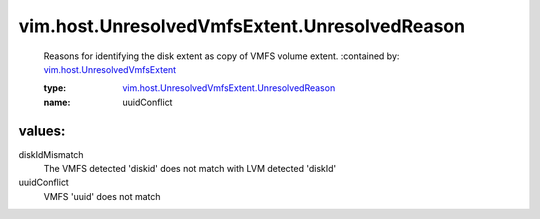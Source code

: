 .. _vim.host.UnresolvedVmfsExtent: ../../../vim/host/UnresolvedVmfsExtent.rst

.. _vim.host.UnresolvedVmfsExtent.UnresolvedReason: ../../../vim/host/UnresolvedVmfsExtent/UnresolvedReason.rst

vim.host.UnresolvedVmfsExtent.UnresolvedReason
==============================================
  Reasons for identifying the disk extent as copy of VMFS volume extent.
  :contained by: `vim.host.UnresolvedVmfsExtent`_

  :type: `vim.host.UnresolvedVmfsExtent.UnresolvedReason`_

  :name: uuidConflict

values:
--------

diskIdMismatch
   The VMFS detected 'diskid' does not match with LVM detected 'diskId'

uuidConflict
   VMFS 'uuid' does not match
